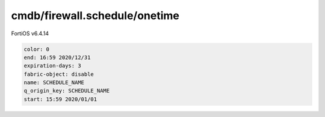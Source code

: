 cmdb/firewall.schedule/onetime
------------------------------

FortiOS v6.4.14

.. code:: yaml

    color: 0
    end: 16:59 2020/12/31
    expiration-days: 3
    fabric-object: disable
    name: SCHEDULE_NAME
    q_origin_key: SCHEDULE_NAME
    start: 15:59 2020/01/01
